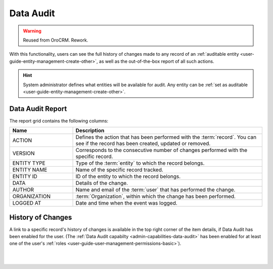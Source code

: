 .. _user-guide-data-audit:

Data Audit
==========

.. warning:: Reused from OroCRM. Rework.

With this functionality, users can see the full history of changes made to any record of an 
:ref:`auditable entity <user-guide-entity-management-create-other>`, as well as the out-of-the-box report of all such 
actions.

.. hint::

    System administrator defines what entities will be available for audit. Any entity can be 
    :ref:`set as auditable <user-guide-entity-management-create-other>`.
    
    
Data Audit Report
-----------------

The report grid contains the following columns:

.. csv-table::
  :header: "Name","Description"
  :widths: 10, 30

  "ACTION","Defines the action that has been performed with the :term:`record`. You can see if the record has been 
  created, updated or removed." 
  "VERSION","Corresponds to the consecutive number of changes performed with the specific record."
  "ENTITY TYPE","Type of the :term:`entity` to which the record belongs."
  "ENTITY NAME","Name of the specific record tracked."
  "ENTITY ID","ID of the entity to which the record belongs."
  "DATA","Details of the change."
  "AUTHOR","Name and email of the :term:`user` that has performed the change."
  "ORGANIZATION",":term:`Organization`, within which the change has been performed."
  "LOGGED AT","Date and time when the event was logged."

.. image:: /completeReference/img/Advanced/data_audit/data_audit_ex.png

History of Changes
------------------

A link to a specific record's history of changes is available in the top right corner of the item details, if Data Audit has been enabled for the user. (The :ref:`Data Audit capabilty <admin-capabilities-data-audit>` has been enabled for at least one of the user's :ref:`roles <user-guide-user-management-permissions-basic>`).

|

.. image:: /completeReference/img/Advanced/data_management/view/view_history.png

|